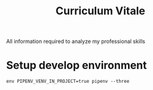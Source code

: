 #+TITLE: Curriculum Vitale
All information required to analyze my professional skills

* Setup develop environment
  #+begin_src shell
    env PIPENV_VENV_IN_PROJECT=true pipenv --three
  #+end_src
